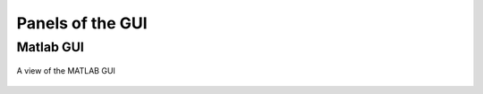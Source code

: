 Panels of the GUI
-----------------

Matlab GUI
~~~~~~~~~~

.. figure::  GUI.png
   :align:   center

   A view of the MATLAB GUI

